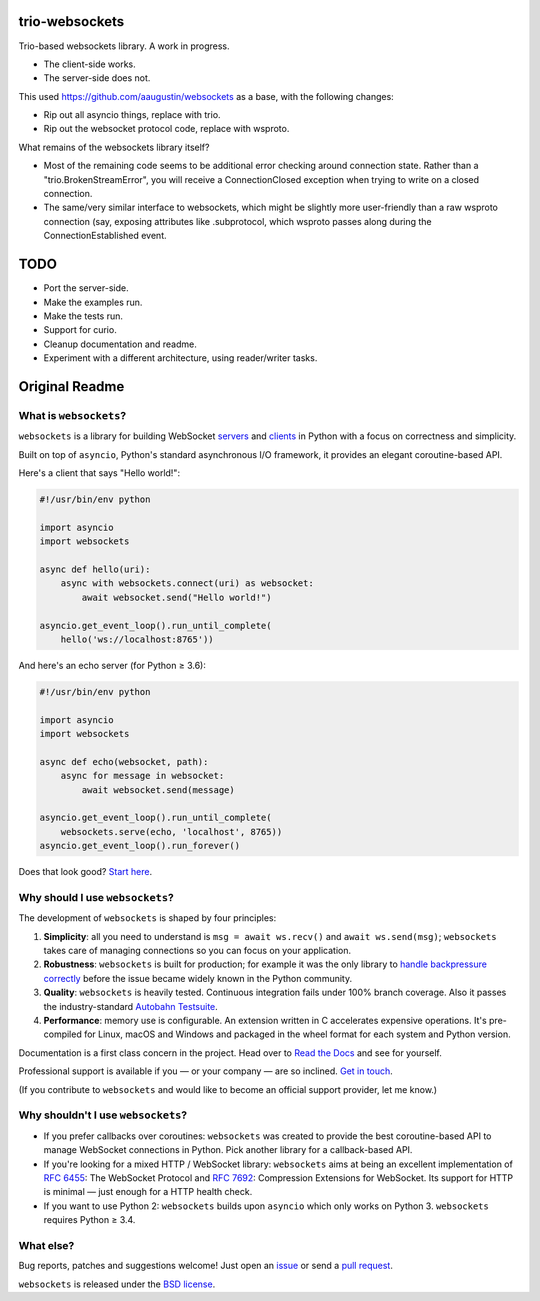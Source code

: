 trio-websockets
===============

Trio-based websockets library. A work in progress.

- The client-side works.
- The server-side does not.

This used https://github.com/aaugustin/websockets as a base, with the following changes:

- Rip out all asyncio things, replace with trio.
- Rip out the websocket protocol code, replace with wsproto.

What remains of the websockets library itself?

- Most of the remaining code seems to be additional error checking around connection
  state. Rather than a "trio.BrokenStreamError", you will receive a ConnectionClosed
  exception when trying to write on a closed connection.

- The same/very similar interface to websockets, which might be slightly more
  user-friendly than a raw wsproto connection (say, exposing attributes like .subprotocol,
  which wsproto passes along during the ConnectionEstablished event.


TODO
====

- Port the server-side.
- Make the examples run.
- Make the tests run.
- Support for curio.
- Cleanup documentation and readme.
- Experiment with a different architecture, using reader/writer tasks.


Original Readme
===============

|rtd| |pypi-v| |pypi-pyversions| |pypi-l| |pypi-wheel| |circleci| |codecov|

.. |rtd| image:: https://readthedocs.org/projects/websockets/badge/?version=latest
   :target: https://websockets.readthedocs.io/

.. |pypi-v| image:: https://img.shields.io/pypi/v/websockets.svg
    :target: https://pypi.python.org/pypi/websockets

.. |pypi-pyversions| image:: https://img.shields.io/pypi/pyversions/websockets.svg
    :target: https://pypi.python.org/pypi/websockets

.. |pypi-l| image:: https://img.shields.io/pypi/l/websockets.svg
    :target: https://pypi.python.org/pypi/websockets

.. |pypi-wheel| image:: https://img.shields.io/pypi/wheel/websockets.svg
    :target: https://pypi.python.org/pypi/websockets

.. |circleci| image:: https://img.shields.io/circleci/project/github/aaugustin/websockets.svg
   :target: https://circleci.com/gh/aaugustin/websockets

.. |codecov| image:: https://codecov.io/gh/aaugustin/websockets/branch/master/graph/badge.svg
    :target: https://codecov.io/gh/aaugustin/websockets


What is ``websockets``?
-----------------------

``websockets`` is a library for building WebSocket servers_ and clients_ in
Python with a focus on correctness and simplicity.

.. _servers: https://github.com/aaugustin/websockets/blob/master/example/server.py
.. _clients: https://github.com/aaugustin/websockets/blob/master/example/client.py

Built on top of ``asyncio``, Python's standard asynchronous I/O framework, it
provides an elegant coroutine-based API.

Here's a client that says "Hello world!":

.. copy-pasted because GitHub doesn't support the include directive

.. code:: python

    #!/usr/bin/env python

    import asyncio
    import websockets

    async def hello(uri):
        async with websockets.connect(uri) as websocket:
            await websocket.send("Hello world!")

    asyncio.get_event_loop().run_until_complete(
        hello('ws://localhost:8765'))

And here's an echo server (for Python ≥ 3.6):

.. code:: python

    #!/usr/bin/env python

    import asyncio
    import websockets

    async def echo(websocket, path):
        async for message in websocket:
            await websocket.send(message)

    asyncio.get_event_loop().run_until_complete(
        websockets.serve(echo, 'localhost', 8765))
    asyncio.get_event_loop().run_forever()

Does that look good? `Start here`_.

.. _Start here: https://websockets.readthedocs.io/en/stable/intro.html

Why should I use ``websockets``?
--------------------------------

The development of ``websockets`` is shaped by four principles:

1. **Simplicity**: all you need to understand is ``msg = await ws.recv()`` and
   ``await ws.send(msg)``; ``websockets`` takes care of managing connections
   so you can focus on your application.

2. **Robustness**: ``websockets`` is built for production; for example it was
   the only library to `handle backpressure correctly`_ before the issue
   became widely known in the Python community.

3. **Quality**: ``websockets`` is heavily tested. Continuous integration fails
   under 100% branch coverage. Also it passes the industry-standard `Autobahn
   Testsuite`_.

4. **Performance**: memory use is configurable. An extension written in C
   accelerates expensive operations. It's pre-compiled for Linux, macOS and
   Windows and packaged in the wheel format for each system and Python version.

Documentation is a first class concern in the project. Head over to `Read the
Docs`_ and see for yourself.

Professional support is available if you — or your company — are so inclined.
`Get in touch`_.

(If you contribute to ``websockets`` and would like to become an official
support provider, let me know.)

.. _Read the Docs: https://websockets.readthedocs.io/
.. _handle backpressure correctly: https://vorpus.org/blog/some-thoughts-on-asynchronous-api-design-in-a-post-asyncawait-world/#websocket-servers
.. _Autobahn Testsuite: https://github.com/aaugustin/websockets/blob/master/compliance/README.rst
.. _Get in touch: https://fractalideas.com/

Why shouldn't I use ``websockets``?
-----------------------------------

* If you prefer callbacks over coroutines: ``websockets`` was created to
  provide the best coroutine-based API to manage WebSocket connections in
  Python. Pick another library for a callback-based API.
* If you're looking for a mixed HTTP / WebSocket library: ``websockets`` aims
  at being an excellent implementation of :rfc:`6455`: The WebSocket Protocol
  and :rfc:`7692`: Compression Extensions for WebSocket. Its support for HTTP
  is minimal — just enough for a HTTP health check.
* If you want to use Python 2: ``websockets`` builds upon ``asyncio`` which
  only works on Python 3. ``websockets`` requires Python ≥ 3.4.

What else?
----------

Bug reports, patches and suggestions welcome! Just open an issue_ or send a
`pull request`_.

.. _issue: https://github.com/aaugustin/websockets/issues/new
.. _pull request: https://github.com/aaugustin/websockets/compare/

``websockets`` is released under the `BSD license`_.

.. _BSD license: https://websockets.readthedocs.io/en/stable/license.html
